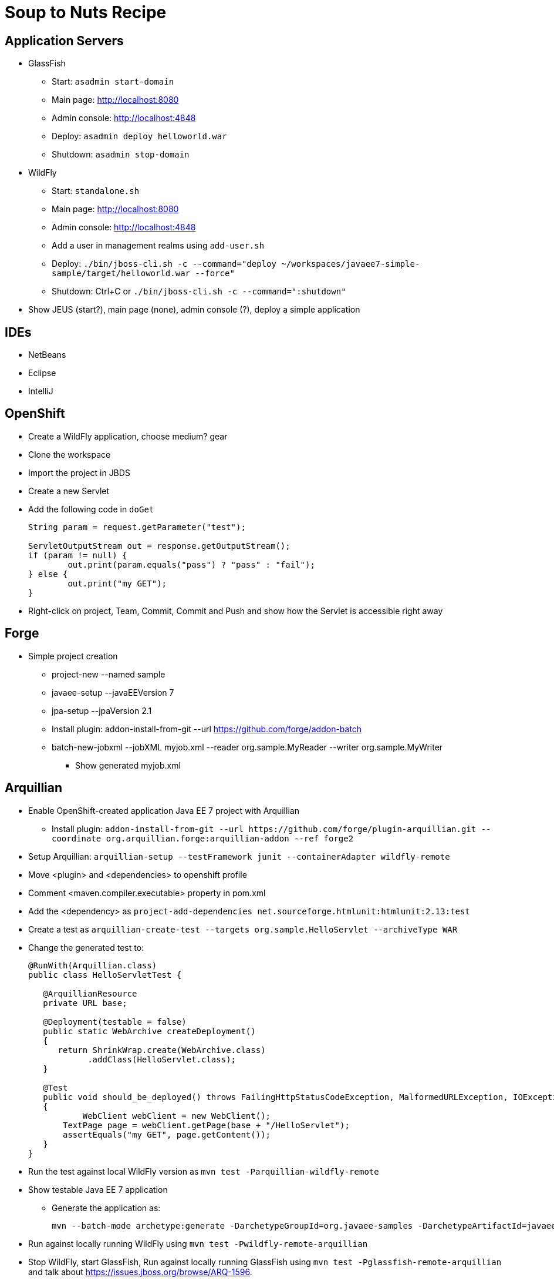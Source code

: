 Soup to Nuts Recipe
===================

Application Servers
-------------------
* GlassFish
** Start: `asadmin start-domain`
** Main page: http://localhost:8080
** Admin console: http://localhost:4848
** Deploy: `asadmin deploy helloworld.war`
** Shutdown: `asadmin stop-domain`
* WildFly
** Start: `standalone.sh`
** Main page: http://localhost:8080
** Admin console: http://localhost:4848
** Add a user in management realms using `add-user.sh`
** Deploy: `./bin/jboss-cli.sh -c --command="deploy ~/workspaces/javaee7-simple-sample/target/helloworld.war --force"`
** Shutdown: Ctrl+C or `./bin/jboss-cli.sh -c --command=":shutdown"`
* Show JEUS (start?), main page (none), admin console (?), deploy a simple application

IDEs
----
* NetBeans
* Eclipse
* IntelliJ

OpenShift
---------

* Create a WildFly application, choose medium? gear
* Clone the workspace
* Import the project in JBDS
* Create a new Servlet
* Add the following code in `doGet`
+
[source,java]
----
String param = request.getParameter("test");
                
ServletOutputStream out = response.getOutputStream();
if (param != null) {
	out.print(param.equals("pass") ? "pass" : "fail");
} else {
	out.print("my GET");
}
----
+
* Right-click on project, Team, Commit, Commit and Push and show how the Servlet is accessible right away

Forge
-----

* Simple project creation
** project-new --named sample
** javaee-setup --javaEEVersion 7
** jpa-setup --jpaVersion 2.1
** Install plugin: addon-install-from-git --url https://github.com/forge/addon-batch 
** batch-new-jobxml --jobXML myjob.xml --reader org.sample.MyReader --writer org.sample.MyWriter
*** Show generated myjob.xml

Arquillian
----------

* Enable OpenShift-created application Java EE 7 project with Arquillian
** Install plugin: `addon-install-from-git --url https://github.com/forge/plugin-arquillian.git --coordinate org.arquillian.forge:arquillian-addon --ref forge2`
* Setup Arquillian: `arquillian-setup --testFramework junit --containerAdapter wildfly-remote`
* Move <plugin> and <dependencies> to openshift profile
* Comment <maven.compiler.executable> property in pom.xml
* Add the <dependency> as `project-add-dependencies net.sourceforge.htmlunit:htmlunit:2.13:test`
* Create a test as `arquillian-create-test --targets org.sample.HelloServlet --archiveType WAR`
* Change the generated test to:
+
[source,java]
----
@RunWith(Arquillian.class)
public class HelloServletTest {
   
   @ArquillianResource
   private URL base;

   @Deployment(testable = false)
   public static WebArchive createDeployment()
   {
      return ShrinkWrap.create(WebArchive.class)
            .addClass(HelloServlet.class);
   }

   @Test
   public void should_be_deployed() throws FailingHttpStatusCodeException, MalformedURLException, IOException
   {
	   WebClient webClient = new WebClient();
       TextPage page = webClient.getPage(base + "/HelloServlet");
       assertEquals("my GET", page.getContent());
   }
}
----
+
* Run the test against local WildFly version as `mvn test -Parquillian-wildfly-remote`
* Show testable Java EE 7 application
** Generate the application as:
+
[source,text]
----
mvn --batch-mode archetype:generate -DarchetypeGroupId=org.javaee-samples -DarchetypeArtifactId=javaee7-arquillian-archetype -DgroupId=org.samples.javaee7.arquillian -DartifactId=arquillian
----
+
* Run against locally running WildFly using `mvn test -Pwildfly-remote-arquillian`
* Stop WildFly, start GlassFish, Run against locally running GlassFish using `mvn test -Pglassfish-remote-arquillian` and talk about https://issues.jboss.org/browse/ARQ-1596.


Continuous Integration
----------------------
* Use https://github.com/arquillian/arquillian-container-openshift
* Setup Test and Production environment

